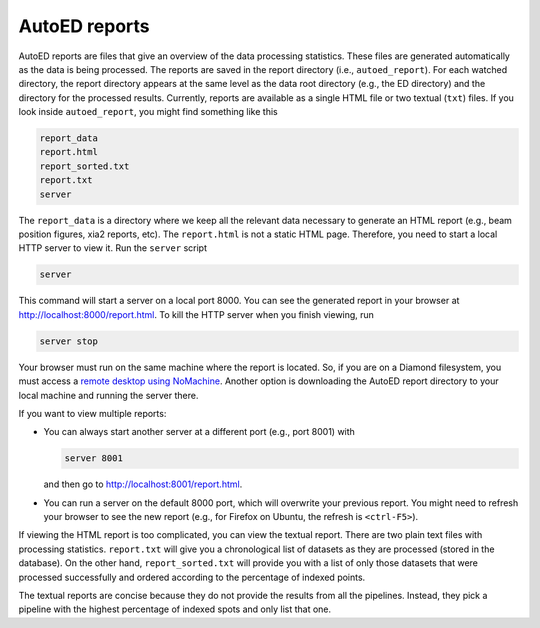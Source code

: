 ==================
AutoED reports
==================

AutoED reports are files that give an overview of the data processing
statistics. These files are generated automatically as the data is being
processed. The reports are saved in the report directory (i.e.,
``autoed_report``). For each watched directory, the report directory appears
at the same level as the data root directory (e.g., the ED directory) and the
directory for the processed results. Currently, reports are available as a
single HTML file or two textual (``txt``) files. If you look inside
``autoed_report``, you might find something like this

.. code-block:: console

    report_data
    report.html
    report_sorted.txt
    report.txt
    server

The ``report_data`` is a directory where we keep all the relevant data 
necessary to generate an HTML report (e.g., beam position figures, xia2
reports, etc). The ``report.html`` is not a static HTML page. Therefore, you
need to start a local HTTP server to view it. Run the ``server`` script

.. code-block:: console

    server

This command will start a server on a local port 8000. You can see the 
generated report in your browser at http://localhost:8000/report.html.
To kill the HTTP server when you finish viewing, run

.. code-block:: console

    server stop

Your browser must run on the same machine where the report is located. So, if
you are on a Diamond filesystem, you must access a
`remote desktop using NoMachine <https://www.diamond.ac.uk/Users/Experiment-at-Diamond/IT-User-Guide/Not-at-DLS/Nomachine.html>`_. 
Another option is downloading the AutoED report directory to your
local machine and running the server there.  

If you want to view multiple reports: 

- You can always start another server at a different port 
  (e.g., port 8001) with

  .. code-block:: console

     server 8001

  and then go to http://localhost:8001/report.html. 

- You can run a server on the default 8000 port, which will overwrite 
  your previous report. You might need to refresh your browser to see 
  the new report (e.g., for Firefox on Ubuntu, the refresh is ``<ctrl-F5>``).  


If viewing the HTML report is too complicated, you can view the textual
report. There are two plain text files with processing statistics.
``report.txt`` will give you a chronological list of datasets as they are
processed (stored in the database). On the other hand, ``report_sorted.txt``
will provide you with a list of only those datasets that were processed
successfully and ordered according to the percentage of indexed points.   

The textual reports are concise because they do not provide the results from
all the pipelines. Instead, they pick a pipeline with the highest percentage
of indexed spots and only list that one.

